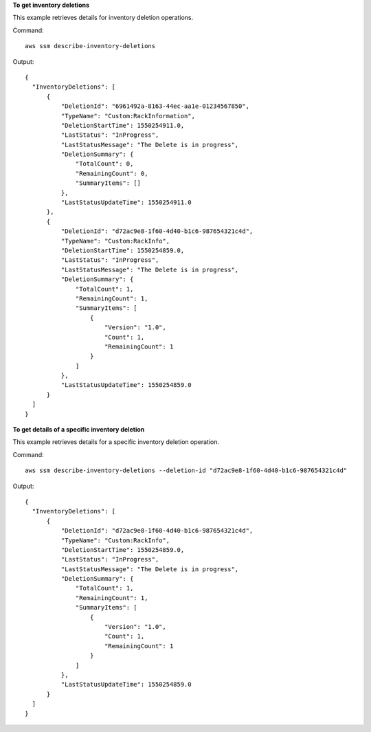 **To get inventory deletions**

This example retrieves details for inventory deletion operations.

Command::

  aws ssm describe-inventory-deletions

Output::

  {
    "InventoryDeletions": [
        {
            "DeletionId": "6961492a-8163-44ec-aa1e-01234567850",
            "TypeName": "Custom:RackInformation",
            "DeletionStartTime": 1550254911.0,
            "LastStatus": "InProgress",
            "LastStatusMessage": "The Delete is in progress",
            "DeletionSummary": {
                "TotalCount": 0,
                "RemainingCount": 0,
                "SummaryItems": []
            },
            "LastStatusUpdateTime": 1550254911.0
        },
        {
            "DeletionId": "d72ac9e8-1f60-4d40-b1c6-987654321c4d",
            "TypeName": "Custom:RackInfo",
            "DeletionStartTime": 1550254859.0,
            "LastStatus": "InProgress",
            "LastStatusMessage": "The Delete is in progress",
            "DeletionSummary": {
                "TotalCount": 1,
                "RemainingCount": 1,
                "SummaryItems": [
                    {
                        "Version": "1.0",
                        "Count": 1,
                        "RemainingCount": 1
                    }
                ]
            },
            "LastStatusUpdateTime": 1550254859.0
        }
    ]
  }

**To get details of a specific inventory deletion**

This example retrieves details for a specific inventory deletion operation.

Command::

  aws ssm describe-inventory-deletions --deletion-id "d72ac9e8-1f60-4d40-b1c6-987654321c4d"

Output::

  {
    "InventoryDeletions": [
        {
            "DeletionId": "d72ac9e8-1f60-4d40-b1c6-987654321c4d",
            "TypeName": "Custom:RackInfo",
            "DeletionStartTime": 1550254859.0,
            "LastStatus": "InProgress",
            "LastStatusMessage": "The Delete is in progress",
            "DeletionSummary": {
                "TotalCount": 1,
                "RemainingCount": 1,
                "SummaryItems": [
                    {
                        "Version": "1.0",
                        "Count": 1,
                        "RemainingCount": 1
                    }
                ]
            },
            "LastStatusUpdateTime": 1550254859.0
        }
    ]
  }

